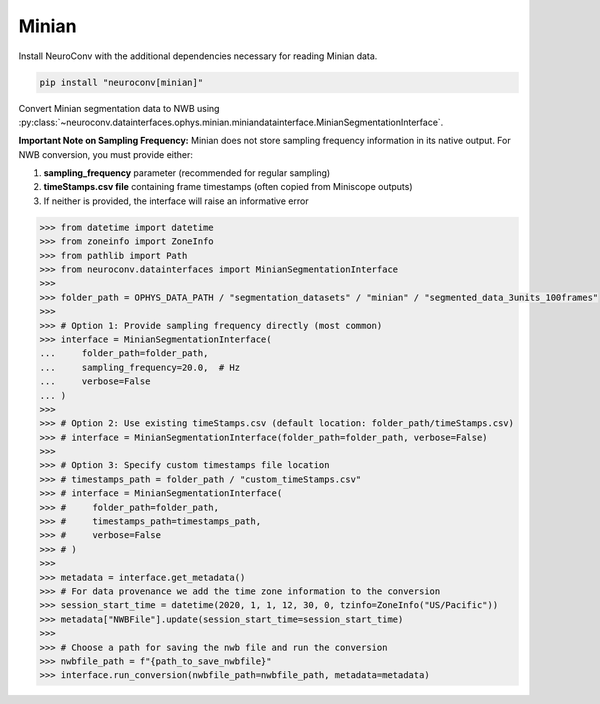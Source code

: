 Minian
------

Install NeuroConv with the additional dependencies necessary for reading Minian data.

.. code-block:: bash

    pip install "neuroconv[minian]"

Convert Minian segmentation data to NWB using :py:class:`~neuroconv.datainterfaces.ophys.minian.miniandatainterface.MinianSegmentationInterface`.

**Important Note on Sampling Frequency:**
Minian does not store sampling frequency information in its native output. For NWB conversion, you must provide either:

1. **sampling_frequency** parameter (recommended for regular sampling)
2. **timeStamps.csv file** containing frame timestamps (often copied from Miniscope outputs)
3. If neither is provided, the interface will raise an informative error

.. code-block:: python

    >>> from datetime import datetime
    >>> from zoneinfo import ZoneInfo
    >>> from pathlib import Path
    >>> from neuroconv.datainterfaces import MinianSegmentationInterface
    >>>
    >>> folder_path = OPHYS_DATA_PATH / "segmentation_datasets" / "minian" / "segmented_data_3units_100frames"
    >>>
    >>> # Option 1: Provide sampling frequency directly (most common)
    >>> interface = MinianSegmentationInterface(
    ...     folder_path=folder_path,
    ...     sampling_frequency=20.0,  # Hz
    ...     verbose=False
    ... )
    >>>
    >>> # Option 2: Use existing timeStamps.csv (default location: folder_path/timeStamps.csv)
    >>> # interface = MinianSegmentationInterface(folder_path=folder_path, verbose=False)
    >>>
    >>> # Option 3: Specify custom timestamps file location
    >>> # timestamps_path = folder_path / "custom_timeStamps.csv"
    >>> # interface = MinianSegmentationInterface(
    >>> #     folder_path=folder_path,
    >>> #     timestamps_path=timestamps_path,
    >>> #     verbose=False
    >>> # )
    >>>
    >>> metadata = interface.get_metadata()
    >>> # For data provenance we add the time zone information to the conversion
    >>> session_start_time = datetime(2020, 1, 1, 12, 30, 0, tzinfo=ZoneInfo("US/Pacific"))
    >>> metadata["NWBFile"].update(session_start_time=session_start_time)
    >>>
    >>> # Choose a path for saving the nwb file and run the conversion
    >>> nwbfile_path = f"{path_to_save_nwbfile}"
    >>> interface.run_conversion(nwbfile_path=nwbfile_path, metadata=metadata)
